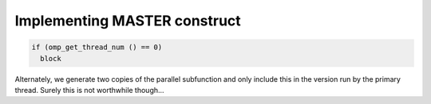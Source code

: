..
  Copyright 1988-2022 Free Software Foundation, Inc.
  This is part of the GCC manual.
  For copying conditions, see the copyright.rst file.

.. _implementing-master-construct:

Implementing MASTER construct
*****************************

.. code-block:: c++

  if (omp_get_thread_num () == 0)
    block

Alternately, we generate two copies of the parallel subfunction
and only include this in the version run by the primary thread.
Surely this is not worthwhile though...